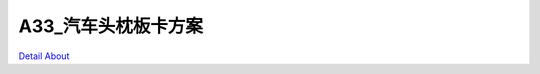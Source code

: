 A33_汽车头枕板卡方案 
========================

.. image:: ./A33_安卓汽车头枕板卡方案1_正面1.JPG

.. image:: ./A33_安卓汽车头枕板卡方案1_正面2.JPG

.. image:: ./A33_安卓汽车头枕板卡方案1_正面3.JPG

.. image:: ./A33_安卓汽车头枕板卡方案1_背面1.JPG

.. image:: ./A33_安卓汽车头枕板卡方案1_背面2.JPG

`Detail About <https://allwinwaydocs.readthedocs.io/zh-cn/latest/about.html#about>`_